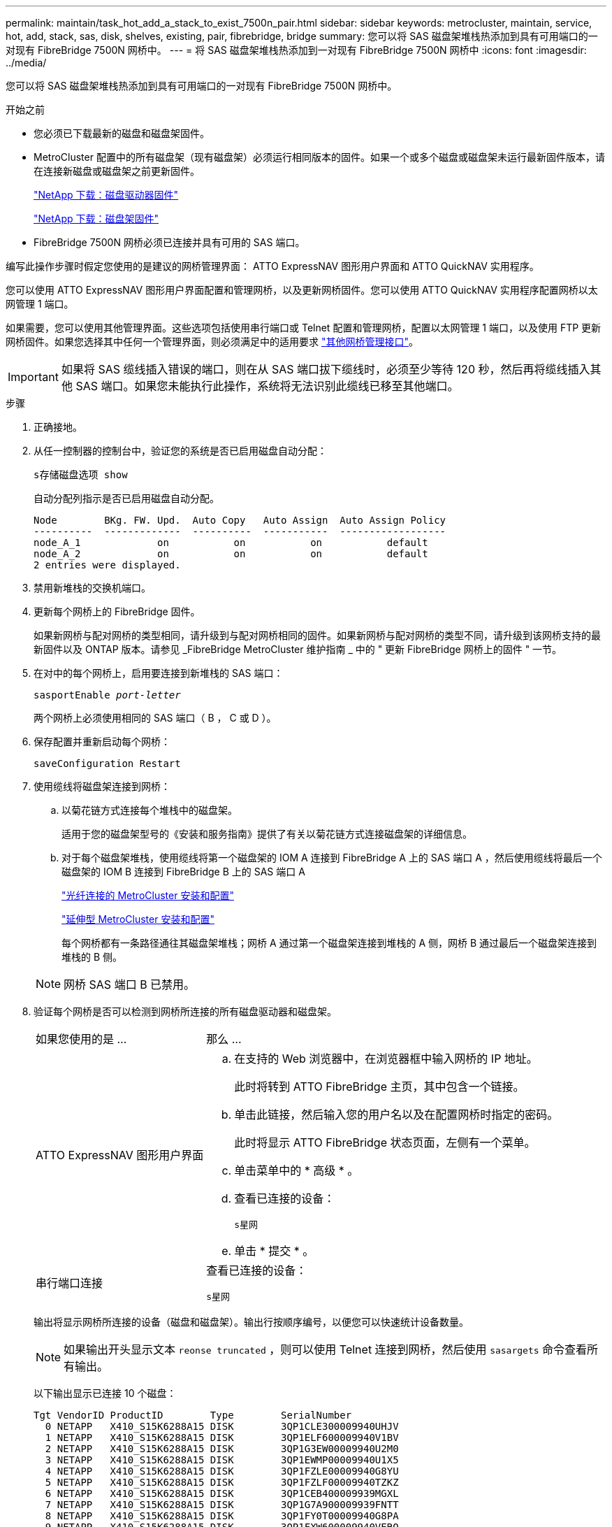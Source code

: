 ---
permalink: maintain/task_hot_add_a_stack_to_exist_7500n_pair.html 
sidebar: sidebar 
keywords: metrocluster, maintain, service, hot, add, stack, sas, disk, shelves, existing, pair, fibrebridge, bridge 
summary: 您可以将 SAS 磁盘架堆栈热添加到具有可用端口的一对现有 FibreBridge 7500N 网桥中。 
---
= 将 SAS 磁盘架堆栈热添加到一对现有 FibreBridge 7500N 网桥中
:icons: font
:imagesdir: ../media/


[role="lead"]
您可以将 SAS 磁盘架堆栈热添加到具有可用端口的一对现有 FibreBridge 7500N 网桥中。

.开始之前
* 您必须已下载最新的磁盘和磁盘架固件。
* MetroCluster 配置中的所有磁盘架（现有磁盘架）必须运行相同版本的固件。如果一个或多个磁盘或磁盘架未运行最新固件版本，请在连接新磁盘或磁盘架之前更新固件。
+
https://mysupport.netapp.com/site/downloads/firmware/disk-drive-firmware["NetApp 下载：磁盘驱动器固件"^]

+
https://mysupport.netapp.com/site/downloads/firmware/disk-shelf-firmware["NetApp 下载：磁盘架固件"^]

* FibreBridge 7500N 网桥必须已连接并具有可用的 SAS 端口。


编写此操作步骤时假定您使用的是建议的网桥管理界面： ATTO ExpressNAV 图形用户界面和 ATTO QuickNAV 实用程序。

您可以使用 ATTO ExpressNAV 图形用户界面配置和管理网桥，以及更新网桥固件。您可以使用 ATTO QuickNAV 实用程序配置网桥以太网管理 1 端口。

如果需要，您可以使用其他管理界面。这些选项包括使用串行端口或 Telnet 配置和管理网桥，配置以太网管理 1 端口，以及使用 FTP 更新网桥固件。如果您选择其中任何一个管理界面，则必须满足中的适用要求 link:reference_requirements_for_using_other_interfaces_to_configure_and_manage_fibrebridge_bridges.html["其他网桥管理接口"]。


IMPORTANT: 如果将 SAS 缆线插入错误的端口，则在从 SAS 端口拔下缆线时，必须至少等待 120 秒，然后再将缆线插入其他 SAS 端口。如果您未能执行此操作，系统将无法识别此缆线已移至其他端口。

.步骤
. 正确接地。
. 从任一控制器的控制台中，验证您的系统是否已启用磁盘自动分配：
+
`s存储磁盘选项 show`

+
自动分配列指示是否已启用磁盘自动分配。

+
[listing]
----

Node        BKg. FW. Upd.  Auto Copy   Auto Assign  Auto Assign Policy
----------  -------------  ----------  -----------  ------------------
node_A_1             on           on           on           default
node_A_2             on           on           on           default
2 entries were displayed.
----
. 禁用新堆栈的交换机端口。
. 更新每个网桥上的 FibreBridge 固件。
+
如果新网桥与配对网桥的类型相同，请升级到与配对网桥相同的固件。如果新网桥与配对网桥的类型不同，请升级到该网桥支持的最新固件以及 ONTAP 版本。请参见 _FibreBridge MetroCluster 维护指南 _ 中的 " 更新 FibreBridge 网桥上的固件 " 一节。

. 在对中的每个网桥上，启用要连接到新堆栈的 SAS 端口：
+
`sasportEnable _port-letter_`

+
两个网桥上必须使用相同的 SAS 端口（ B ， C 或 D ）。

. 保存配置并重新启动每个网桥：
+
`saveConfiguration Restart`

. 使用缆线将磁盘架连接到网桥：
+
.. 以菊花链方式连接每个堆栈中的磁盘架。
+
适用于您的磁盘架型号的《安装和服务指南》提供了有关以菊花链方式连接磁盘架的详细信息。

.. 对于每个磁盘架堆栈，使用缆线将第一个磁盘架的 IOM A 连接到 FibreBridge A 上的 SAS 端口 A ，然后使用缆线将最后一个磁盘架的 IOM B 连接到 FibreBridge B 上的 SAS 端口 A
+
link:../install-fc/index.html["光纤连接的 MetroCluster 安装和配置"]

+
link:../install-stretch/concept_considerations_differences.html["延伸型 MetroCluster 安装和配置"]

+
每个网桥都有一条路径通往其磁盘架堆栈；网桥 A 通过第一个磁盘架连接到堆栈的 A 侧，网桥 B 通过最后一个磁盘架连接到堆栈的 B 侧。

+

NOTE: 网桥 SAS 端口 B 已禁用。



. 验证每个网桥是否可以检测到网桥所连接的所有磁盘驱动器和磁盘架。
+
[cols="30,70"]
|===


| 如果您使用的是 ... | 那么 ... 


 a| 
ATTO ExpressNAV 图形用户界面
 a| 
.. 在支持的 Web 浏览器中，在浏览器框中输入网桥的 IP 地址。
+
此时将转到 ATTO FibreBridge 主页，其中包含一个链接。

.. 单击此链接，然后输入您的用户名以及在配置网桥时指定的密码。
+
此时将显示 ATTO FibreBridge 状态页面，左侧有一个菜单。

.. 单击菜单中的 * 高级 * 。
.. 查看已连接的设备：
+
`s星网`

.. 单击 * 提交 * 。




 a| 
串行端口连接
 a| 
查看已连接的设备：

`s星网`

|===
+
输出将显示网桥所连接的设备（磁盘和磁盘架）。输出行按顺序编号，以便您可以快速统计设备数量。

+

NOTE: 如果输出开头显示文本 `reonse truncated` ，则可以使用 Telnet 连接到网桥，然后使用 `sasargets` 命令查看所有输出。

+
以下输出显示已连接 10 个磁盘：

+
[listing]
----
Tgt VendorID ProductID        Type        SerialNumber
  0 NETAPP   X410_S15K6288A15 DISK        3QP1CLE300009940UHJV
  1 NETAPP   X410_S15K6288A15 DISK        3QP1ELF600009940V1BV
  2 NETAPP   X410_S15K6288A15 DISK        3QP1G3EW00009940U2M0
  3 NETAPP   X410_S15K6288A15 DISK        3QP1EWMP00009940U1X5
  4 NETAPP   X410_S15K6288A15 DISK        3QP1FZLE00009940G8YU
  5 NETAPP   X410_S15K6288A15 DISK        3QP1FZLF00009940TZKZ
  6 NETAPP   X410_S15K6288A15 DISK        3QP1CEB400009939MGXL
  7 NETAPP   X410_S15K6288A15 DISK        3QP1G7A900009939FNTT
  8 NETAPP   X410_S15K6288A15 DISK        3QP1FY0T00009940G8PA
  9 NETAPP   X410_S15K6288A15 DISK        3QP1FXW600009940VERQ
----
. 验证命令输出是否显示网桥已连接到堆栈中所有适当的磁盘和磁盘架。
+
[cols="30,70"]
|===


| 如果输出为 ... | 那么 ... 


 a| 
正确
 a| 
对其余每个网桥重复上述步骤。



 a| 
不正确
 a| 
.. 重复此步骤，使用缆线将磁盘架连接到网桥，以检查 SAS 缆线是否松动或更正 SAS 布线。
.. 对其余每个网桥重复上述步骤。


|===
. 从系统控制台将磁盘驱动器固件更新为最新版本：
+
`disk_FW_update`

+
您必须在两个控制器上运行此命令。

+
https://mysupport.netapp.com/site/downloads/firmware/disk-drive-firmware["NetApp 下载：磁盘驱动器固件"^]

. 按照所下载固件的说明将磁盘架固件更新为最新版本。
+
您可以从任一控制器的系统控制台中运行操作步骤中的命令。

+
https://mysupport.netapp.com/site/downloads/firmware/disk-shelf-firmware["NetApp 下载：磁盘架固件"^]

. 如果您的系统未启用磁盘自动分配，请分配磁盘驱动器所有权。
+
https://docs.netapp.com/ontap-9/topic/com.netapp.doc.dot-cm-psmg/home.html["磁盘和聚合管理"^]

+

NOTE: 如果要在多个控制器之间拆分一个磁盘架堆栈的所有权，则必须在分配磁盘所有权之前禁用磁盘自动分配（ `s存储磁盘选项 modify -autodassign off *` from both nodes in the cluster ）； 否则，在分配任何一个磁盘驱动器时，其余磁盘驱动器可能会自动分配给同一个控制器和池。

+

NOTE: 在更新磁盘驱动器固件和磁盘架固件并完成此任务中的验证步骤之前，不得向聚合或卷添加磁盘驱动器。

. 为新堆栈启用交换机端口。
. 在 ONTAP 中验证 MetroCluster 配置的运行情况：
+
.. 检查系统是否为多路径：
+
`node run -node _node-name_ sysconfig -a`

.. 检查两个集群上是否存在任何运行状况警报：
+
`s系统运行状况警报显示`

.. 确认 MetroCluster 配置以及操作模式是否正常：
+
`MetroCluster show`

.. 执行 MetroCluster 检查：
+
`MetroCluster check run`

.. 显示 MetroCluster 检查的结果：
+
MetroCluster check show`

.. 检查交换机上是否存在任何运行状况警报（如果存在）：
+
`s存储开关显示`

.. 运行 Config Advisor 。
+
https://mysupport.netapp.com/site/tools/tool-eula/activeiq-configadvisor["NetApp 下载： Config Advisor"^]

.. 运行 Config Advisor 后，查看该工具的输出并按照输出中的建议解决发现的任何问题。


. 如果适用，请对配对站点重复此操作步骤。


